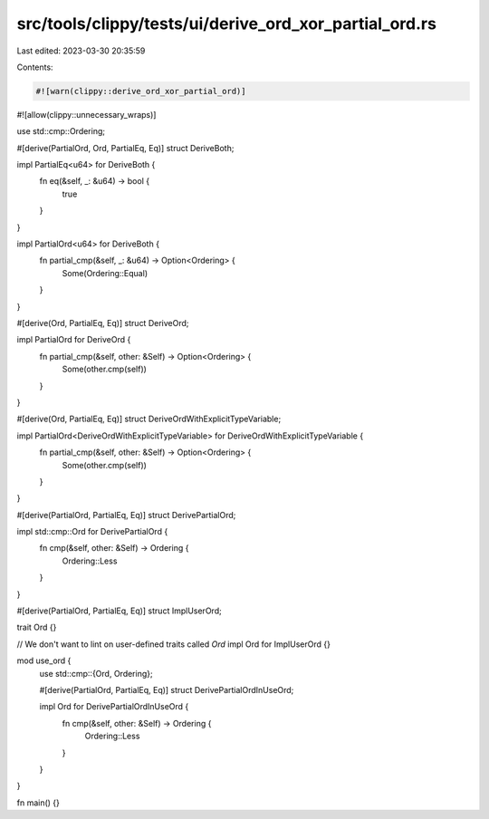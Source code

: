 src/tools/clippy/tests/ui/derive_ord_xor_partial_ord.rs
=======================================================

Last edited: 2023-03-30 20:35:59

Contents:

.. code-block:: rs

    #![warn(clippy::derive_ord_xor_partial_ord)]
#![allow(clippy::unnecessary_wraps)]

use std::cmp::Ordering;

#[derive(PartialOrd, Ord, PartialEq, Eq)]
struct DeriveBoth;

impl PartialEq<u64> for DeriveBoth {
    fn eq(&self, _: &u64) -> bool {
        true
    }
}

impl PartialOrd<u64> for DeriveBoth {
    fn partial_cmp(&self, _: &u64) -> Option<Ordering> {
        Some(Ordering::Equal)
    }
}

#[derive(Ord, PartialEq, Eq)]
struct DeriveOrd;

impl PartialOrd for DeriveOrd {
    fn partial_cmp(&self, other: &Self) -> Option<Ordering> {
        Some(other.cmp(self))
    }
}

#[derive(Ord, PartialEq, Eq)]
struct DeriveOrdWithExplicitTypeVariable;

impl PartialOrd<DeriveOrdWithExplicitTypeVariable> for DeriveOrdWithExplicitTypeVariable {
    fn partial_cmp(&self, other: &Self) -> Option<Ordering> {
        Some(other.cmp(self))
    }
}

#[derive(PartialOrd, PartialEq, Eq)]
struct DerivePartialOrd;

impl std::cmp::Ord for DerivePartialOrd {
    fn cmp(&self, other: &Self) -> Ordering {
        Ordering::Less
    }
}

#[derive(PartialOrd, PartialEq, Eq)]
struct ImplUserOrd;

trait Ord {}

// We don't want to lint on user-defined traits called `Ord`
impl Ord for ImplUserOrd {}

mod use_ord {
    use std::cmp::{Ord, Ordering};

    #[derive(PartialOrd, PartialEq, Eq)]
    struct DerivePartialOrdInUseOrd;

    impl Ord for DerivePartialOrdInUseOrd {
        fn cmp(&self, other: &Self) -> Ordering {
            Ordering::Less
        }
    }
}

fn main() {}


